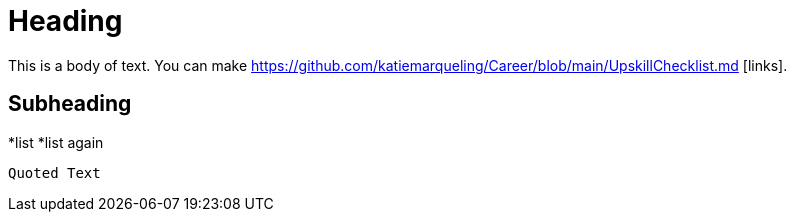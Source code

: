= Heading

This is a body of text. You can make https://github.com/katiemarqueling/Career/blob/main/UpskillChecklist.md [links].

== Subheading

*list
*list again

[,ruby]
----
Quoted Text
----
